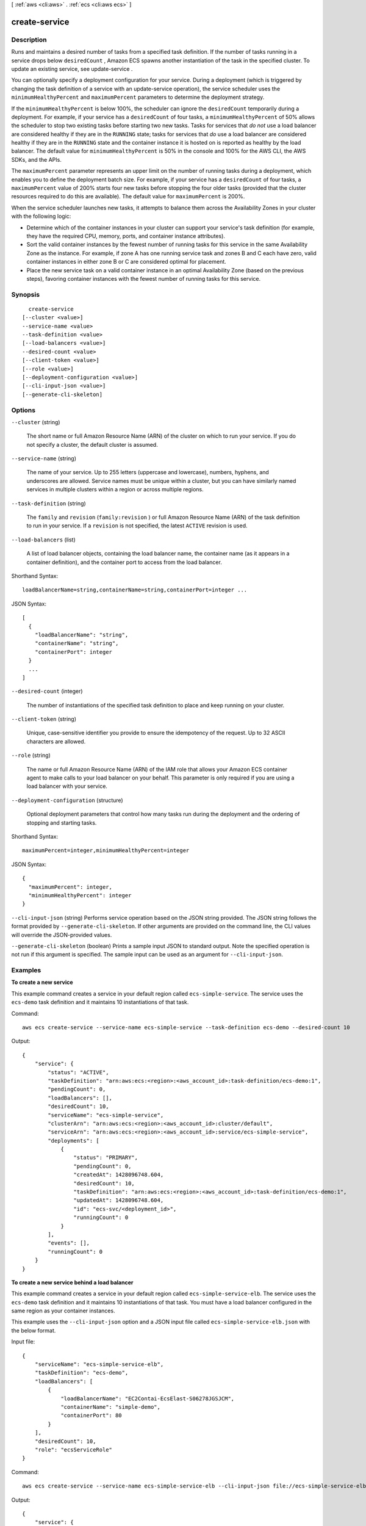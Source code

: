 [ :ref:`aws <cli:aws>` . :ref:`ecs <cli:aws ecs>` ]

.. _cli:aws ecs create-service:


**************
create-service
**************



===========
Description
===========



Runs and maintains a desired number of tasks from a specified task definition. If the number of tasks running in a service drops below ``desiredCount`` , Amazon ECS spawns another instantiation of the task in the specified cluster. To update an existing service, see  update-service .

 

You can optionally specify a deployment configuration for your service. During a deployment (which is triggered by changing the task definition of a service with an  update-service operation), the service scheduler uses the ``minimumHealthyPercent`` and ``maximumPercent`` parameters to determine the deployment strategy.

 

If the ``minimumHealthyPercent`` is below 100%, the scheduler can ignore the ``desiredCount`` temporarily during a deployment. For example, if your service has a ``desiredCount`` of four tasks, a ``minimumHealthyPercent`` of 50% allows the scheduler to stop two existing tasks before starting two new tasks. Tasks for services that *do not* use a load balancer are considered healthy if they are in the ``RUNNING`` state; tasks for services that *do* use a load balancer are considered healthy if they are in the ``RUNNING`` state and the container instance it is hosted on is reported as healthy by the load balancer. The default value for ``minimumHealthyPercent`` is 50% in the console and 100% for the AWS CLI, the AWS SDKs, and the APIs.

 

The ``maximumPercent`` parameter represents an upper limit on the number of running tasks during a deployment, which enables you to define the deployment batch size. For example, if your service has a ``desiredCount`` of four tasks, a ``maximumPercent`` value of 200% starts four new tasks before stopping the four older tasks (provided that the cluster resources required to do this are available). The default value for ``maximumPercent`` is 200%.

 

When the service scheduler launches new tasks, it attempts to balance them across the Availability Zones in your cluster with the following logic:

 

 
* Determine which of the container instances in your cluster can support your service's task definition (for example, they have the required CPU, memory, ports, and container instance attributes). 
 
* Sort the valid container instances by the fewest number of running tasks for this service in the same Availability Zone as the instance. For example, if zone A has one running service task and zones B and C each have zero, valid container instances in either zone B or C are considered optimal for placement. 
 
* Place the new service task on a valid container instance in an optimal Availability Zone (based on the previous steps), favoring container instances with the fewest number of running tasks for this service. 
 



========
Synopsis
========

::

    create-service
  [--cluster <value>]
  --service-name <value>
  --task-definition <value>
  [--load-balancers <value>]
  --desired-count <value>
  [--client-token <value>]
  [--role <value>]
  [--deployment-configuration <value>]
  [--cli-input-json <value>]
  [--generate-cli-skeleton]




=======
Options
=======

``--cluster`` (string)


  The short name or full Amazon Resource Name (ARN) of the cluster on which to run your service. If you do not specify a cluster, the default cluster is assumed.

  

``--service-name`` (string)


  The name of your service. Up to 255 letters (uppercase and lowercase), numbers, hyphens, and underscores are allowed. Service names must be unique within a cluster, but you can have similarly named services in multiple clusters within a region or across multiple regions.

  

``--task-definition`` (string)


  The ``family`` and ``revision`` (``family:revision`` ) or full Amazon Resource Name (ARN) of the task definition to run in your service. If a ``revision`` is not specified, the latest ``ACTIVE`` revision is used.

  

``--load-balancers`` (list)


  A list of load balancer objects, containing the load balancer name, the container name (as it appears in a container definition), and the container port to access from the load balancer.

  



Shorthand Syntax::

    loadBalancerName=string,containerName=string,containerPort=integer ...




JSON Syntax::

  [
    {
      "loadBalancerName": "string",
      "containerName": "string",
      "containerPort": integer
    }
    ...
  ]



``--desired-count`` (integer)


  The number of instantiations of the specified task definition to place and keep running on your cluster.

  

``--client-token`` (string)


  Unique, case-sensitive identifier you provide to ensure the idempotency of the request. Up to 32 ASCII characters are allowed.

  

``--role`` (string)


  The name or full Amazon Resource Name (ARN) of the IAM role that allows your Amazon ECS container agent to make calls to your load balancer on your behalf. This parameter is only required if you are using a load balancer with your service.

  

``--deployment-configuration`` (structure)


  Optional deployment parameters that control how many tasks run during the deployment and the ordering of stopping and starting tasks. 

  



Shorthand Syntax::

    maximumPercent=integer,minimumHealthyPercent=integer




JSON Syntax::

  {
    "maximumPercent": integer,
    "minimumHealthyPercent": integer
  }



``--cli-input-json`` (string)
Performs service operation based on the JSON string provided. The JSON string follows the format provided by ``--generate-cli-skeleton``. If other arguments are provided on the command line, the CLI values will override the JSON-provided values.

``--generate-cli-skeleton`` (boolean)
Prints a sample input JSON to standard output. Note the specified operation is not run if this argument is specified. The sample input can be used as an argument for ``--cli-input-json``.



========
Examples
========

**To create a new service**

This example command creates a service in your default region called ``ecs-simple-service``. The service uses the ``ecs-demo`` task definition and it maintains 10 instantiations of that task.

Command::

  aws ecs create-service --service-name ecs-simple-service --task-definition ecs-demo --desired-count 10

Output::

	{
	    "service": {
	        "status": "ACTIVE",
	        "taskDefinition": "arn:aws:ecs:<region>:<aws_account_id>:task-definition/ecs-demo:1",
	        "pendingCount": 0,
	        "loadBalancers": [],
	        "desiredCount": 10,
	        "serviceName": "ecs-simple-service",
	        "clusterArn": "arn:aws:ecs:<region>:<aws_account_id>:cluster/default",
	        "serviceArn": "arn:aws:ecs:<region>:<aws_account_id>:service/ecs-simple-service",
	        "deployments": [
	            {
	                "status": "PRIMARY",
	                "pendingCount": 0,
	                "createdAt": 1428096748.604,
	                "desiredCount": 10,
	                "taskDefinition": "arn:aws:ecs:<region>:<aws_account_id>:task-definition/ecs-demo:1",
	                "updatedAt": 1428096748.604,
	                "id": "ecs-svc/<deployment_id>",
	                "runningCount": 0
	            }
	        ],
	        "events": [],
	        "runningCount": 0
	    }
	}

	
**To create a new service behind a load balancer**

This example command creates a service in your default region called ``ecs-simple-service-elb``. The service uses the ``ecs-demo`` task definition and it maintains 10 instantiations of that task. You must have a load balancer configured in the same region as your container instances.

This example uses the ``--cli-input-json`` option and a JSON input file called ``ecs-simple-service-elb.json`` with the below format.

Input file::

    {
        "serviceName": "ecs-simple-service-elb",
        "taskDefinition": "ecs-demo",
        "loadBalancers": [
            {
                "loadBalancerName": "EC2Contai-EcsElast-S06278JGSJCM",
                "containerName": "simple-demo",
                "containerPort": 80
            }
        ],
        "desiredCount": 10,
        "role": "ecsServiceRole"
    }

Command::

  aws ecs create-service --service-name ecs-simple-service-elb --cli-input-json file://ecs-simple-service-elb.json

Output::

	{
	    "service": {
	        "status": "ACTIVE",
	        "taskDefinition": "arn:aws:ecs:<region>:<aws_account_id>:task-definition/ecs-demo:1",
	        "pendingCount": 0,
	        "loadBalancers": [
	            {
	                "containerName": "ecs-demo",
	                "containerPort": 80,
	                "loadBalancerName": "EC2Contai-EcsElast-S06278JGSJCM"
	            }
	        ],
	        "roleArn": "arn:aws:iam::<aws_account_id>:role/ecsServiceRole",
	        "desiredCount": 10,
	        "serviceName": "ecs-simple-service-elb",
	        "clusterArn": "arn:aws:ecs:<region>:<aws_account_id>:cluster/default",
	        "serviceArn": "arn:aws:ecs:<region>:<aws_account_id>:service/ecs-simple-service-elb",
	        "deployments": [
	            {
	                "status": "PRIMARY",
	                "pendingCount": 0,
	                "createdAt": 1428100239.123,
	                "desiredCount": 10,
	                "taskDefinition": "arn:aws:ecs:<region>:<aws_account_id>:task-definition/ecs-demo:1",
	                "updatedAt": 1428100239.123,
	                "id": "ecs-svc/<deployment_id>",
	                "runningCount": 0
	            }
	        ],
	        "events": [],
	        "runningCount": 0
	    }
	}

======
Output
======

service -> (structure)

  

  The full description of your service following the create call.

  

  serviceArn -> (string)

    

    The Amazon Resource Name (ARN) that identifies the service. The ARN contains the ``arn:aws:ecs`` namespace, followed by the region of the service, the AWS account ID of the service owner, the ``service`` namespace, and then the service name. For example, arn:aws:ecs:*region* :*012345678910* :service/*my-service* .

    

    

  serviceName -> (string)

    

    The name of your service. Up to 255 letters (uppercase and lowercase), numbers, hyphens, and underscores are allowed. Service names must be unique within a cluster, but you can have similarly named services in multiple clusters within a region or across multiple regions.

    

    

  clusterArn -> (string)

    

    The Amazon Resource Name (ARN) of the of the cluster that hosts the service.

    

    

  loadBalancers -> (list)

    

    A list of load balancer objects, containing the load balancer name, the container name (as it appears in a container definition), and the container port to access from the load balancer.

    

    (structure)

      

      Details on a load balancer that is used with a service.

      

      loadBalancerName -> (string)

        

        The name of the load balancer.

        

        

      containerName -> (string)

        

        The name of the container (as it appears in a container definition) to associate with the load balancer.

        

        

      containerPort -> (integer)

        

        The port on the container to associate with the load balancer. This port must correspond to a ``containerPort`` in the service's task definition. Your container instances must allow ingress traffic on the ``hostPort`` of the port mapping.

        

        

      

    

  status -> (string)

    

    The status of the service. The valid values are ``ACTIVE`` , ``DRAINING`` , or ``INACTIVE`` .

    

    

  desiredCount -> (integer)

    

    The desired number of instantiations of the task definition to keep running on the service. This value is specified when the service is created with  create-service , and it can be modified with  update-service .

    

    

  runningCount -> (integer)

    

    The number of tasks in the cluster that are in the ``RUNNING`` state.

    

    

  pendingCount -> (integer)

    

    The number of tasks in the cluster that are in the ``PENDING`` state.

    

    

  taskDefinition -> (string)

    

    The task definition to use for tasks in the service. This value is specified when the service is created with  create-service , and it can be modified with  update-service .

    

    

  deploymentConfiguration -> (structure)

    

    Optional deployment parameters that control how many tasks run during the deployment and the ordering of stopping and starting tasks.

    

    maximumPercent -> (integer)

      

      The upper limit (as a percentage of the service's ``desiredCount`` ) of the number of running tasks that can be running in a service during a deployment. The maximum number of tasks during a deployment is the ``desiredCount`` multiplied by the ``maximumPercent`` /100, rounded down to the nearest integer value.

      

      

    minimumHealthyPercent -> (integer)

      

      The lower limit (as a percentage of the service's ``desiredCount`` ) of the number of running tasks that must remain running and healthy in a service during a deployment. The minimum healthy tasks during a deployment is the ``desiredCount`` multiplied by the ``minimumHealthyPercent`` /100, rounded up to the nearest integer value.

      

      

    

  deployments -> (list)

    

    The current state of deployments for the service.

    

    (structure)

      

      The details of an Amazon ECS service deployment.

      

      id -> (string)

        

        The ID of the deployment.

        

        

      status -> (string)

        

        The status of the deployment. Valid values are ``PRIMARY`` (for the most recent deployment), ``ACTIVE`` (for previous deployments that still have tasks running, but are being replaced with the ``PRIMARY`` deployment), and ``INACTIVE`` (for deployments that have been completely replaced).

        

        

      taskDefinition -> (string)

        

        The most recent task definition that was specified for the service to use.

        

        

      desiredCount -> (integer)

        

        The most recent desired count of tasks that was specified for the service to deploy or maintain.

        

        

      pendingCount -> (integer)

        

        The number of tasks in the deployment that are in the ``PENDING`` status.

        

        

      runningCount -> (integer)

        

        The number of tasks in the deployment that are in the ``RUNNING`` status.

        

        

      createdAt -> (timestamp)

        

        The Unix time in seconds and milliseconds when the service was created.

        

        

      updatedAt -> (timestamp)

        

        The Unix time in seconds and milliseconds when the service was last updated.

        

        

      

    

  roleArn -> (string)

    

    The Amazon Resource Name (ARN) of the IAM role associated with the service that allows the Amazon ECS container agent to register container instances with a load balancer. 

    

    

  events -> (list)

    

    The event stream for your service. A maximum of 100 of the latest events are displayed.

    

    (structure)

      

      Details on an event associated with a service.

      

      id -> (string)

        

        The ID string of the event.

        

        

      createdAt -> (timestamp)

        

        The Unix time in seconds and milliseconds when the event was triggered.

        

        

      message -> (string)

        

        The event message.

        

        

      

    

  

